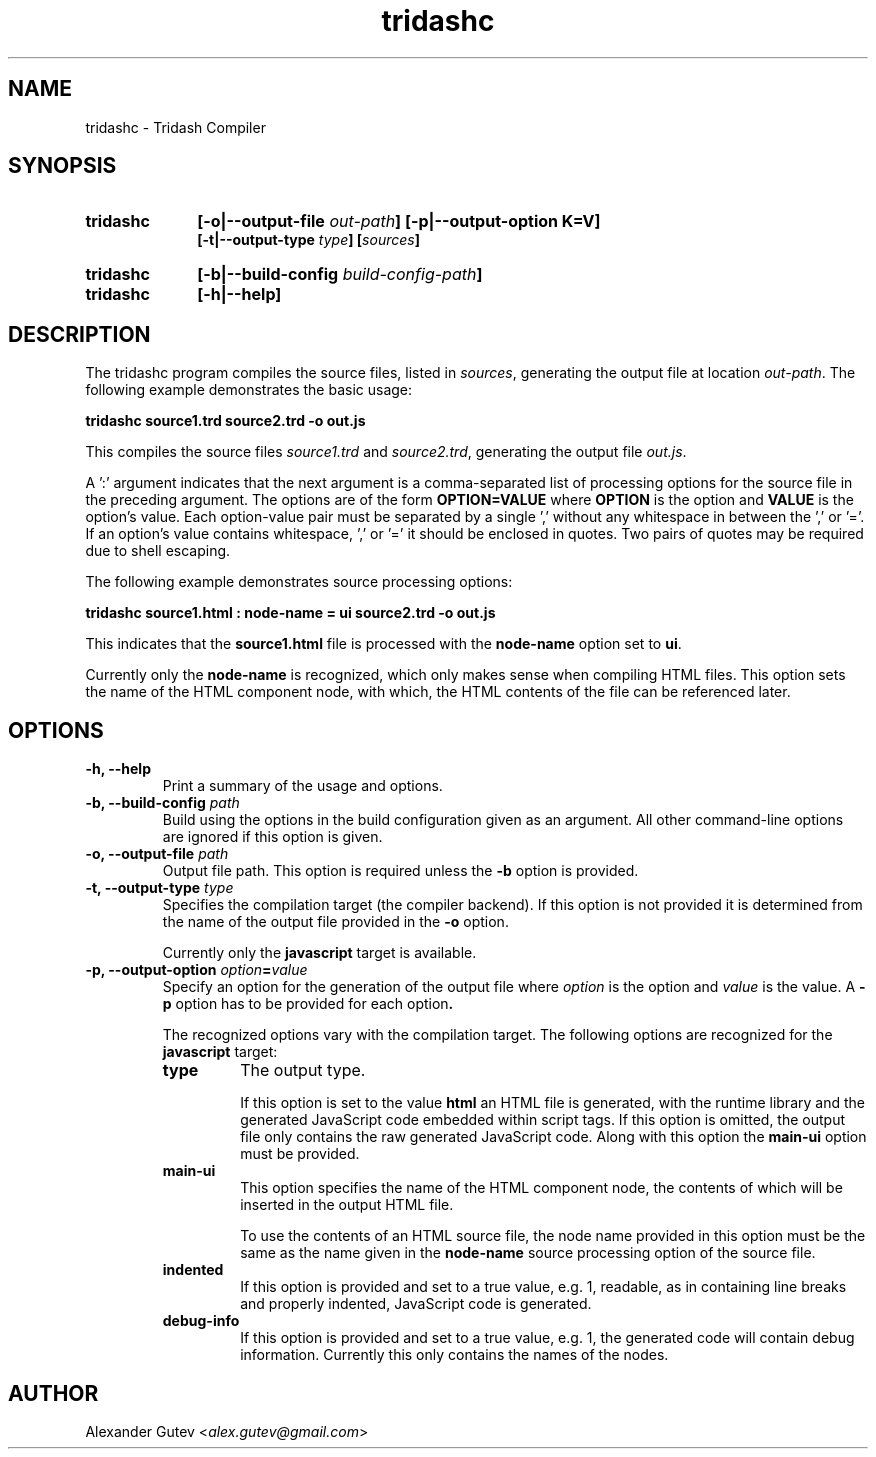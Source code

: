 .TH tridashc 1 "13 May 2019" "version 0.3"
.SH NAME
tridashc - Tridash Compiler

.SH SYNOPSIS
.TP 10
.B tridashc
.BI "[-o|--output-file " out-path "] [-p|--output-option K=V]"
.br
.BI "[-t|--output-type " type "] [" sources "]"

.TP 10
.B tridashc
.BI "[-b|--build-config " build-config-path "]"

.TP 10
.B tridashc
.BI "[-h|--help]"

.SH DESCRIPTION

.PP
.RI "The tridashc program compiles the source files, listed in " sources ","
.RI "generating the output file at location " out-path "."
The following example demonstrates the basic usage:

.B tridashc source1.trd source2.trd -o out.js

.RI "This compiles the source files " source1.trd " and " source2.trd ", generating the output file " out.js "."

.PP
A ':' argument indicates that the next argument is a comma-separated
list of processing options for the source file in the preceding
argument.
.RB "The options are of the form " "OPTION=VALUE" " where " OPTION " is the option and " VALUE " is the option's value."
Each option-value pair must be separated by a single ',' without any
whitespace in between the ',' or '='. If an option's value contains
whitespace, ',' or '=' it should be enclosed in quotes. Two pairs of
quotes may be required due to shell escaping.

.PP
The following example demonstrates source processing options:

.B tridashc source1.html : node-name = ui source2.trd -o out.js

.RB "This indicates that the " source1.html " file is processed with the " node-name " option set to " ui "."

.RB "Currently only the " node-name " is recognized, which only makes sense when compiling HTML files."
This option sets the name of the HTML component node, with which, the
HTML contents of the file can be referenced later.

.SH OPTIONS

.TP
.B "-h, --help"
Print a summary of the usage and options.

.TP
.BI "-b, --build-config " path
Build using the options in the build configuration given as an
argument. All other command-line options are ignored if this option is
given.

.TP
.BI "-o, --output-file " path
.RB "Output file path. This option is required unless the " -b " option is provided."

.TP
.BI "-t, --output-type " type
Specifies the compilation target (the compiler backend). If this
option is not provided it is determined from the name of the output
file provided in the
.BR "-o" " option."

.RB "Currently only the " javascript " target is available."

.TP
.BI "-p, --output-option " option = value
.RI "Specify an option for the generation of the output file where " option " is the option"
.RI "and " value " is the value."
.RB "A " -p " option has to be provided for each option".

The recognized options vary with the compilation target.
.RB "The following options are recognized for the " javascript " target:"

. Options List
.RS

.TP
.B type
The output type.

.RB "If this option is set to the value " html
an HTML file is generated, with the runtime library and the generated
JavaScript code embedded within script tags. If this option is
omitted, the output file only contains the raw generated JavaScript code.
.RB "Along with this option the " main-ui " option must be provided."

.TP
.B main-ui
This option specifies the name of the HTML component node, the
contents of which will be inserted in the output HTML file.

To use the contents of an HTML source file, the node name provided in
.RB "this option must be the same as the name given in the " node-name
source processing option of the source file.

.TP
.B indented
If this option is provided and set to a true value, e.g. 1, readable,
as in containing line breaks and properly indented, JavaScript code is
generated.

.TP
.B debug-info
If this option is provided and set to a true value, e.g. 1, the
generated code will contain debug information. Currently this only
contains the names of the nodes.

.RE

.SH AUTHOR

Alexander Gutev
.RI < alex.gutev@gmail.com >
